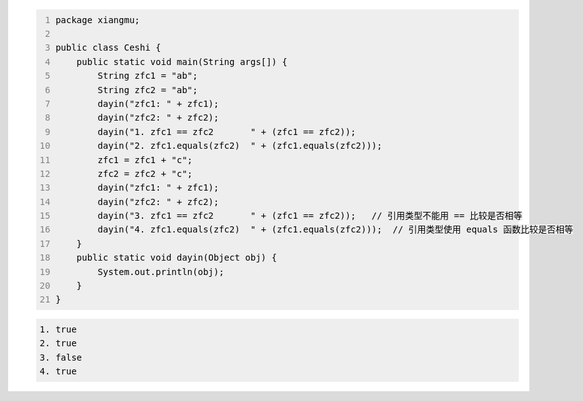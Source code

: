 .. title: Java代码案例29——字符串做相等比较时需要使用equals函数
.. slug: javadai-ma-an-li-29-zi-fu-chuan-zuo-xiang-deng-bi-jiao-shi-xu-yao-shi-yong-equalshan-shu
.. date: 2022-11-14 23:38:59 UTC+08:00
.. tags: Java代码案例
.. category: Java
.. link: 
.. description: 
.. type: text

.. code-block:: java
    :number-lines:

    package xiangmu;

    public class Ceshi {
        public static void main(String args[]) {
            String zfc1 = "ab";
            String zfc2 = "ab";
            dayin("zfc1: " + zfc1);
            dayin("zfc2: " + zfc2);
            dayin("1. zfc1 == zfc2       " + (zfc1 == zfc2));
            dayin("2. zfc1.equals(zfc2)  " + (zfc1.equals(zfc2)));
            zfc1 = zfc1 + "c";
            zfc2 = zfc2 + "c";
            dayin("zfc1: " + zfc1);
            dayin("zfc2: " + zfc2);
            dayin("3. zfc1 == zfc2       " + (zfc1 == zfc2));   // 引用类型不能用 == 比较是否相等
            dayin("4. zfc1.equals(zfc2)  " + (zfc1.equals(zfc2)));  // 引用类型使用 equals 函数比较是否相等
        }
        public static void dayin(Object obj) {
            System.out.println(obj);
        }
    }

.. code-block:: text

    1. true
    2. true
    3. false
    4. true

